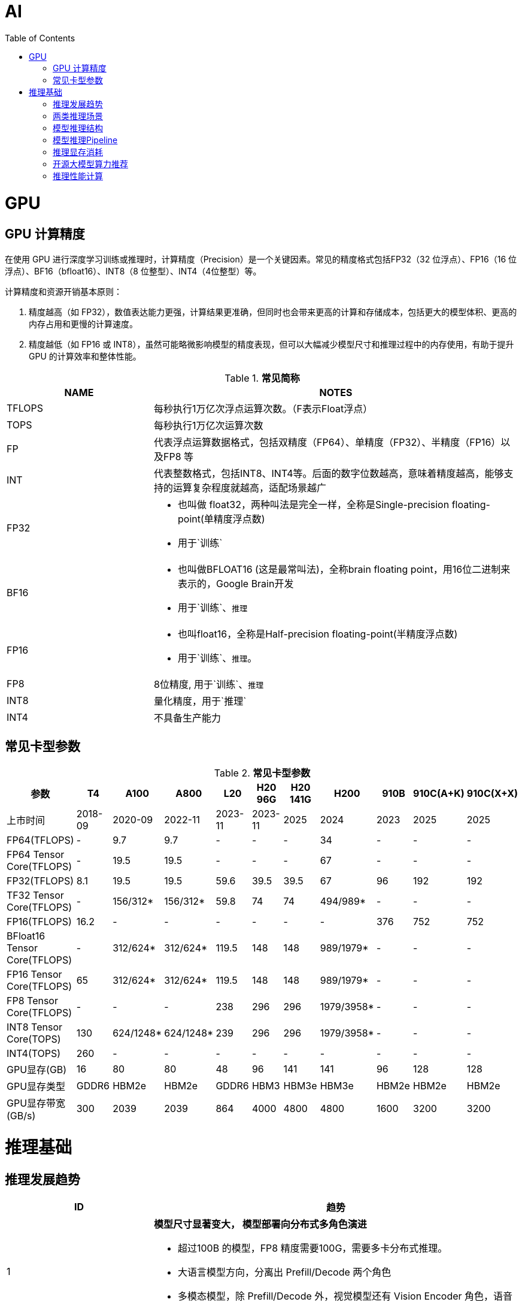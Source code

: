 = AI
:toc: manual

= GPU 

== GPU 计算精度

在使用 GPU 进行深度学习训练或推理时，计算精度（Precision）是一个关键因素。常见的精度格式包括FP32（32 位浮点）、FP16（16 位浮点）、BF16（bfloat16）、INT8（8 位整型）、INT4（4位整型）等。

计算精度和资源开销基本原则：

1. 精度越高（如 FP32），数值表达能力更强，计算结果更准确，但同时也会带来更高的计算和存储成本，包括更大的模型体积、更高的内存占用和更慢的计算速度。
2. 精度越低（如 FP16 或 INT8），虽然可能略微影响模型的精度表现，但可以大幅减少模型尺寸和推理过程中的内存使用，有助于提升 GPU 的计算效率和整体性能。

[cols="2,5a"]
.*常见简称*
|===
|NAME |NOTES

|TFLOPS
|每秒执行1万亿次浮点运算次数。（F表示Float浮点）

|TOPS
|每秒执行1万亿次运算次数

|FP
|代表浮点运算数据格式，包括双精度（FP64）、单精度（FP32）、半精度（FP16）以及FP8 等

|INT
|代表整数格式，包括INT8、INT4等。后面的数字位数越高，意味着精度越高，能够支持的运算复杂程度就越高，适配场景越广

|FP32
|
* 也叫做 float32，两种叫法是完全一样，全称是Single-precision floating-point(单精度浮点数)
* 用于`训练`

|BF16
|
* 也叫做BFLOAT16 (这是最常叫法)，全称brain floating point，用16位二进制来表示的，Google Brain开发
* 用于`训练`、`推理`

|FP16
|
* 也叫float16，全称是Half-precision floating-point(半精度浮点数)
* 用于`训练`、`推理`。

|FP8
|8位精度, 用于`训练`、`推理`

|INT8
|量化精度，用于`推理`

|INT4
|不具备生产能力

|===

== 常见卡型参数

[cols="2,2,2,2,2,2,2,2,2,2,2"]
.*常见卡型参数*
|===
|参数|T4 |A100 |A800 |L20 |H20 96G |H20 141G |H200 |910B |910C(A+K) |910C(X+X)

|上市时间
|2018-09
|2020-09
|2022-11
|2023-11
|2023-11
|2025
|2024
|2023
|2025
|2025

|FP64(TFLOPS)
|-
|9.7
|9.7
|-
|-
|-
|34
|-
|-
|-

|FP64 Tensor Core(TFLOPS)
|-
|19.5
|19.5
|-
|-
|-
|67
|-
|-
|-

|FP32(TFLOPS)
|8.1
|19.5
|19.5
|59.6
|39.5
|39.5
|67
|96
|192
|192

|TF32 Tensor Core(TFLOPS)
|-
|156/312*
|156/312*
|59.8
|74
|74
|494/989*
|-
|-
|-

|FP16(TFLOPS)
|16.2
|-
|-
|-
|-
|-
|-
|376
|752
|752

|BFloat16 Tensor Core(TFLOPS)
|-
|312/624*
|312/624*
|119.5
|148
|148
|989/1979*
|-
|-
|-

|FP16 Tensor Core(TFLOPS)
|65
|312/624*
|312/624*
|119.5
|148
|148
|989/1979*
|-
|-
|-

|FP8 Tensor Core(TFLOPS)
|-
|-
|-
|238
|296
|296
|1979/3958*
|-
|-
|-

|INT8 Tensor Core(TOPS)
|130
|624/1248*
|624/1248*
|239
|296
|296
|1979/3958*
|-
|-
|-

|INT4(TOPS)
|260
|-
|-
|-
|-
|-
|-
|-
|-
|-

|GPU显存(GB)
|16
|80
|80
|48
|96
|141
|141
|96
|128
|128

|GPU显存类型
|GDDR6
|HBM2e
|HBM2e
|GDDR6
|HBM3
|HBM3e
|HBM3e
|HBM2e
|HBM2e
|HBM2e

|GPU显存带宽(GB/s)
|300
|2039
|2039
|864
|4000
|4800
|4800
|1600
|3200
|3200

|===



= 推理基础

== 推理发展趋势

[cols="2,5a"]
|===
|ID |趋势

|1
|*模型尺寸显著变大， 模型部署向分布式多角色演进*

* 超过100B 的模型，FP8 精度需要100G，需要多卡分布式推理。
* 大语言模型方向，分离出 Prefill/Decode 两个角色
* 多模态模型，除 Prefill/Decode 外，视觉模型还有 Vision Encoder 角色，语音生成模型还有 Audio Encoder 的角色

|2
|*模型多种并行方式调度对流量动态调度更加复杂*

除最基本的 TP(Tensor Parallelism) 外，PP(Pipeline Parallelism) / SP(Sequence Parallelism) / EP(Expert Parallelism) 等并行方式也开始在推理侧扩展。

*举例：DeepSeeK V3集群化部署方案：*

* 算力配置：H800集群，同时确保在线服务的服务水平目标（SLO）和高吞吐量
* Prefiling：预填充阶段的最小部署单位由4个节点组成，共32个GPU。注意力部分采用4路张量并行（TP4）和序列并行（SP），结合8路数据并行（DP8）
* Decoding：解码阶段的最小部署单位由40个节点组成，共320个GPU。注意力部分采用TP4和SP，结合80路数据并行（DP80），而MoE部分使用320路专家并行。对于MoE部分，每个GPU只托管一个专家，64个GPU负责托管冗余专家和共享专家。

|3
|*多模型协作对模型调度要求高*

以纳米搜索为例，它提供了多模型协作模式，可以指定模型作为规划者、反思者和总结者。这种模式需要多模型组合。这种反思型工作流并不能解决所有问题，但它通常能够显著提升结果的质量。

这种多模型协作场景，对于客户来说，需要多模型部署；对于云厂商来说，需要很好的支持多模型流量调度。

|4
|*推理的潮汐特点，模型弹性调度、冷启动的压力*

早晚高峰、节假日、职业淡旺季潮汐、营销活动突发潮汐。

DeepSeek R1 FP8 精度需要700G存储，模型冷启动拉文件需要30分钟；模型推理降低中间计算需要缓存kvcache、session cache、prefix cache。

需要有很好的推理工具链，能够简化推理的动态扩缩容、服务SLA、故障运维排障、性能优化工作，能够保障业务对于延迟、吞吐和推理成本的要求，让客户专注于模型效果提升

|5
|*理流量的并发时序特征、业务场景动态性，干扰TTFT、TTOT和吞吐*

image:img/002.jpg[]

|6
|*推理自建成本昂贵，随着流量成本上升*

*案例：* H20 8卡 部署DeepSeek R1/V3（输入/输出 1K tokens，首字延迟TTFT 2s以内）

* 服务端实际响应QPS 0.17
* 单机约 350 tokens/s（2.1万 TPM），单卡 43.64 tokens/s；
* 平均延迟TPOT 43ms
* 深度思考推理吞吐是主要瓶颈，用单机吞吐可以估算业务需求的机器规模。例如业务需要2000万TPM，那么就需要1000台H20。

|===

== 两类推理场景

[cols="2,2,2,2"]
|===
|场景 |定义 |特点 |关键指标

|低延迟服务
|面向消费者服务，需要保障用户体验，需要很低的延迟和较高的可靠性。
|低延迟的用户希望请求队列为空，这样可以处理每个出现的请求。
|latency

|高吞吐服务
|离线分析业务，更关注吞吐量而非可靠性。
|离线分析的用户更感兴趣的是系统的吞吐量，因此用户希望队列永远不为空。
|tps

|===

== 模型推理结构

从用户角度看，大语言模型是一个api，也就是先给模型输入一段提示(prompt)，然后模型给返回推理结果（response）。当用户将提示输入给模型时，模型需要将提示作为输入开始第一部分的计算，在这里被称之为context计算或者*prefiling预填充*。这一部分计算其实是在为后面的*decodding计算*也就是真正产生模型输出阶段的计算做准备。

https://poloclub.github.io/transformer-explainer/

通常大语言模型推理分为两个阶段：

* *prefiling阶段*：从输入提示词、分词，然后通过神经网络计算token，生成第一个token。这一单步骤阶段通常被称为“预填充阶段”。
* *decoding阶段*：将生成的token添加到输入token序列，然后将其用作新的输入，以生成完成的下一个token。然后，重复这一过程，直到生成停止序列（例如单个序列结束（EOS）token），或达到预先配置的最大序列长度。

训练和推理的预填充阶段通常是计算受限，而推理解码阶段通常在大多数硬件上是内存带宽受限。

== 模型推理Pipeline

[source, python]
----
# 客户端请求行为
客户端配置
  ├─ （Request Rate(reqs/s) = N reqs/s）#客户端请求并发
  ├─ 并发控制（max-concurrency = M） #客户端最大并发
  ├─ 输入处理（input_len = 1024 tokens）#客户端输入长度
  ├─ 输出处理（output_len = 1024 tokens）#客户端输出长度

#服务端响应行为
  ├─ 请求进入系统（Request throughput (req/s) ：0.02～1.05）#服务端真实响应并发
  ├─ 生成首Token（TTFT: 345 ms ~ 9000 ms）
  ├─ 持续生成输出Token（TPOT: 43.88 ms ~ 125 ms/token）
  └─ 完成请求（output_len = 1024 tokens）
       ↓
       E2E Latency ≈ TTFT + TPOT × 1024（45秒 ~ 137秒）
       Total Token Throughput = 2048 × Request Throughput（45.28 ~ 2390 tok/s）
       ↓
       单卡吞吐 = Total Throughput / GPU数量（如 16 卡 2.83 ~ 146 tok/s/卡）
----

衡量模型的推理效率可以参考Latency、QPS和TPS三个指标。Latency可以进一步拆解为首个token生成时间、平均token生成时间。

* *首字延迟TTFT*： Time To First Token，TTFT主要受输入长度影响，即：TTFT = 归一化TTFT*输入长度。一般来讲若输入大模型的长度太长(>5000Token)或者太短（<100Token) 都对TTFT不是很友好。优化TTFT一般可以稍微缩短输入长度（比如截断过长的输入，eg.10000token以上的输入）、优化Cache来实现。
* *均字延迟TPOT*：Time Per Output Token，均字延迟主要受模型架构、部署方式和流量是否高峰影响，一般来讲不是完全稳定的，存在波动较正常。但可以定个可以接受的范围举例：25ms～50ms。
* *端到端延迟*：TTFT+输出Token长度*TPOT，优化端到端延迟，可优化TTFT的、TPOT 和减少输出长度实现。
* *吞吐量TPS*：推理服务器在所有用户和请求中每秒可生成的输出token数。

== 推理显存消耗

对于大规模训练作业，需要通过模型参数、梯度和优化器状态计算需要多少GPU显存。

* FP16 精度，1 个参数占用 2 个字节，1B 训练需要 20G 显存，推理需要 2G 显存
* FP8 精度，1 个参数占用 1 个字节，1B 训练需要 10G 显存，推理需要 1G 显存

NOTE: 显存带宽越大越好，实时推理需要快速产生结果，通常用于实时或近实时的应用场景，如语音识别、图像分类或推荐系统。选择有高显存带宽的GPU。例如A30、L20 等。

== 开源大模型算力推荐

[cols="2,2,2,2,2"]
|===
|模型 |模型参数量 |浮点精度 |模型占用显存 |显卡推荐

|LLama2
|7B
|BF16
|14G
|4090 24GB * 1

|LLama2
|13B
|BF16
|26G
|A100 80GB * 1

|LLama2
|70B
|BF16
|140G
|A100 80GB * 2

|GPT-3
|175B
|BF16
|350G
|A100 80GB * 5

|DeepSeek-V3
|671B
|FP8
|700G
|H20 96G *8

|DeepSeek-R1
|671B
|FP8
|700G
|H20 96G *8

|DeepSeek-R1-Distill-Qwen-1.5B
|1.5B
|BF16
|3.55G
|H20 GPU 96GiB * 1 / L20 48GiB * 1


|DeepSeek-R1-Distill-Qwen-7B
|7B
|BF16
|15.23G
|H20 GPU 96GiB * 1 / L20 48GiB * 1

|DeepSeek-R1-Distill-Qwen-14B
|14B
|BF16
|29.54G
|H20 GPU 96GiB * 1 / L20 48GiB * 1

|DeepSeek-R1-Distill-Qwen-32B
|32B
|BF16
|65.53G
|H20 GPU 96GiB * 1 / L20 48GiB * 2

|===

== 推理性能计算

大模型推理的吞吐TPS，是模型大小（modelSize，MS）、输入Prompt长度（inputLength，IL）、输出response长度（outputLength，OL）、QPS[也可以视为批处理大小（batchSize，BS）]、延迟（Latency Bond，LB，秒/每tokens）、模型精度precision（precision，P）、GPU卡数（GPU Nums，GN）、推理优化算法（Turbo）变量的函数。

[source, bash]
----
TPS =f（MS,IL,OL,QPS，LB,P，GN,Turbo)
----

举例：给定一批数据tokens，使用175B参数的模型进行模型吞吐测试。在A800 * 4卡的算力下，使用Turbo推理性能加速引擎，输入长度PL为64 Tokens、输出RL为64 Tokens、QPS 48，int8 精度基础上，平均每tokens LB 0.097 s，平均每秒吞吐TPS 493 tokens/s，平均每卡每秒吞吐 TPS per GPU 123.29 tokens/s。具体数据见表：

[cols="2,2,2,2,2,2,2"]
.*输入变量*
|===
|模型大小 |推理加速引擎	|计算精度 |使用卡数 |输入长度PL	|输出长度RL |QPS

|175B
|Turbo
|INT8
|A800 * 4
|64
|64
|48
|===


[cols="2,2,2"]
.*输出变量*
|===
|平均延迟LB/tokens（秒）|TPS per GPU |TPS

|0.097
|123.29
|493
|===

